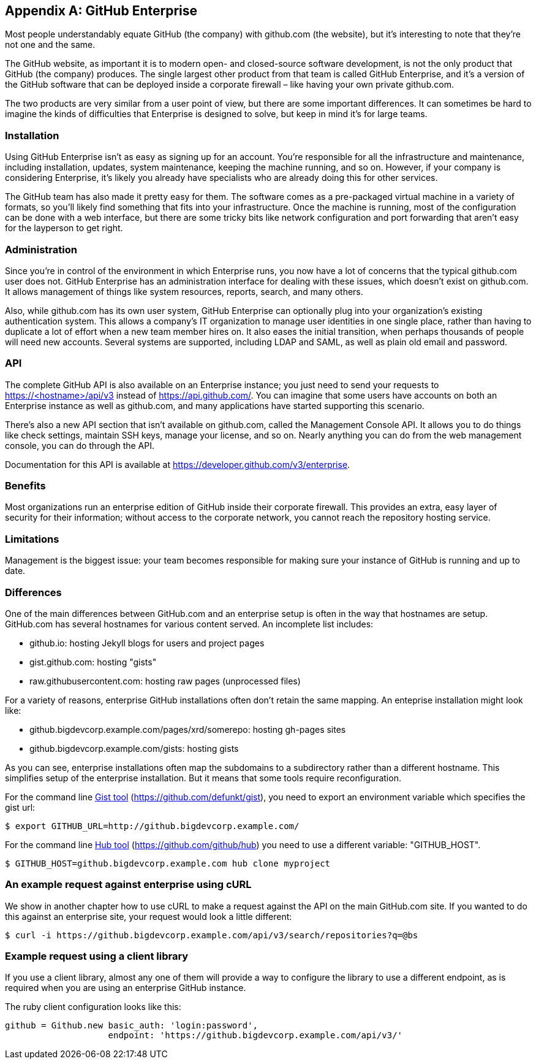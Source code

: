 [appendix]
== GitHub Enterprise


Most people understandably equate GitHub (the company) with github.com (the website), but it's interesting to note that they're not one and the same.

The GitHub website, as important it is to modern open- and closed-source software development, is not the only product that GitHub (the company) produces.
The single largest other product from that team is called GitHub Enterprise, and it's a version of the GitHub software that can be deployed inside a corporate firewall – like having your own private github.com.

The two products are very similar from a user point of view, but there are some important differences.
It can sometimes be hard to imagine the kinds of difficulties that Enterprise is designed to solve, but keep in mind it's for large teams.

=== Installation

Using GitHub Enterprise isn't as easy as signing up for an account.
You're responsible for all the infrastructure and maintenance, including installation, updates, system maintenance, keeping the machine running, and so on.
However, if your company is considering Enterprise, it's likely you already have specialists who are already doing this for other services.

The GitHub team has also made it pretty easy for them.
The software comes as a pre-packaged virtual machine in a variety of formats, so you'll likely find something that fits into your infrastructure.
Once the machine is running, most of the configuration can be done with a web interface, but there are some tricky bits like network configuration and port forwarding that aren't easy for the layperson to get right.

=== Administration

Since you're in control of the environment in which Enterprise runs, you now have a lot of concerns that the typical github.com user does not.
GitHub Enterprise has an administration interface for dealing with these issues, which doesn't exist on github.com.
It allows management of things like system resources, reports, search, and many others.

Also, while github.com has its own user system, GitHub Enterprise can optionally plug into your organization's existing authentication system.
This allows a company's IT organization to manage user identities in one single place, rather than having to duplicate a lot of effort when a new team member hires on.
It also eases the initial transition, when perhaps thousands of people will need new accounts.
Several systems are supported, including LDAP and SAML, as well as plain old email and password.

=== API

The complete GitHub API is also available on an Enterprise instance; you just need to send your requests to https://<hostname>/api/v3[] instead of https://api.github.com/[].
You can imagine that some users have accounts on both an Enterprise instance as well as github.com, and many applications have started supporting this scenario.

There's also a new API section that isn't available on github.com, called the Management Console API.
It allows you to do things like check settings, maintain SSH keys, manage your license, and so on.
Nearly anything you can do from the web management console, you can do through the API.

Documentation for this API is available at https://developer.github.com/v3/enterprise[].

=== Benefits

Most organizations run an enterprise edition of GitHub inside their
corporate firewall. This provides an extra, easy layer of security for
their information; without access to the corporate network, you cannot
reach the repository hosting service. 

=== Limitations

Management is the biggest issue: your team becomes responsible for
making sure your instance of GitHub is running and up to date. 

=== Differences

One of the main differences between GitHub.com and an enterprise setup
is often in the way that hostnames are setup. GitHub.com has several
hostnames for various content served. An incomplete list includes:

* github.io: hosting Jekyll blogs for users and project pages
* gist.github.com: hosting "gists"
* raw.githubusercontent.com: hosting raw pages (unprocessed files)

For a variety of reasons, enterprise GitHub installations often don't
retain the same mapping. An enteprise installation might look like:

* github.bigdevcorp.example.com/pages/xrd/somerepo: hosting gh-pages sites
* github.bigdevcorp.example.com/gists: hosting gists

As you can see, enterprise installations often map the subdomains to a
subdirectory rather than a different hostname. This simplifies setup
of the enterprise installation. But it means that some tools require
reconfiguration. 

For the command line link:https://github.com/defunkt/gist[Gist tool]
(https://github.com/defunkt/gist), you need to export an environment 
variable which specifies the gist url:

[source,bash]
$ export GITHUB_URL=http://github.bigdevcorp.example.com/

For the command line link:https://github.com/github/hub[Hub tool]
(https://github.com/github/hub) you need to use a different
variable: "GITHUB_HOST".

[source,bash]
$ GITHUB_HOST=github.bigdevcorp.example.com hub clone myproject

=== An example request against enterprise using cURL

We show in another chapter how to use cURL to make a request against
the API on the main GitHub.com site. If you wanted to do this against
an enterprise site, your request would look a little different:

[source,bash]
$ curl -i https://github.bigdevcorp.example.com/api/v3/search/repositories?q=@bs

=== Example request using a client library

If you use a client library, almost any one of them will provide a way
to configure the library to use a different endpoint, as is required
when you are using an enterprise GitHub instance. 

The ruby client configuration looks like this:

[source,ruby]
-----
github = Github.new basic_auth: 'login:password',
       	 	    endpoint: 'https://github.bigdevcorp.example.com/api/v3/'
-----

